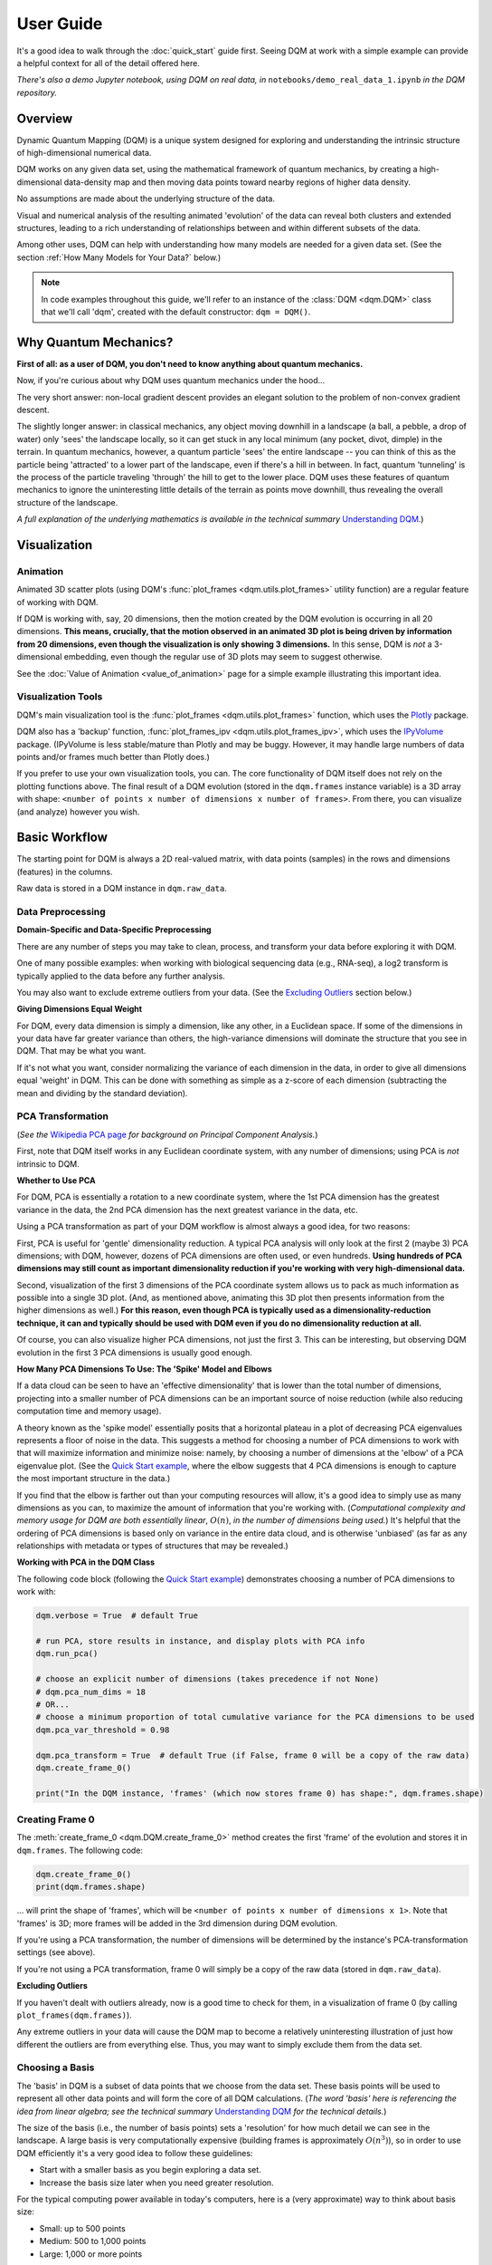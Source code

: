 User Guide
==========

It's a good idea to walk through the :doc:`quick_start` guide first. Seeing DQM at work with a simple example can provide a helpful context for all of the detail offered here.

*There's also a demo Jupyter notebook, using DQM on real data, in* ``notebooks/demo_real_data_1.ipynb`` *in the DQM repository.*

Overview
--------

Dynamic Quantum Mapping (DQM) is a unique system designed for exploring and understanding the intrinsic structure of high-dimensional numerical data.

DQM works on any given data set, using the mathematical framework of quantum mechanics, by creating a high-dimensional data-density map and then moving data points toward nearby regions of higher data density.

No assumptions are made about the underlying structure of the data.

Visual and numerical analysis of the resulting animated 'evolution' of the data can reveal both clusters and extended structures, leading to a rich understanding of relationships between and within different subsets of the data.

Among other uses, DQM can help with understanding how many models are needed for a given data set. (See the section :ref:`How Many Models for Your Data?` below.)

.. note::

   In code examples throughout this guide, we'll refer to an instance of the :class:`DQM <dqm.DQM>` class that we'll call 'dqm', created with the default constructor: ``dqm = DQM()``.

Why Quantum Mechanics?
----------------------

**First of all: as a user of DQM, you don't need to know anything about quantum mechanics.**

Now, if you're curious about why DQM uses quantum mechanics under the hood...

The very short answer: non-local gradient descent provides an elegant solution to the problem of non-convex gradient descent.

The slightly longer answer: in classical mechanics, any object moving downhill in a landscape (a ball, a pebble, a drop of water) only 'sees' the landscape locally, so it can get stuck in any local minimum (any pocket, divot, dimple) in the terrain. In quantum mechanics, however, a quantum particle 'sees' the entire landscape -- you can think of this as the particle being 'attracted' to a lower part of the landscape, even if there's a hill in between. In fact, quantum 'tunneling' is the process of the particle traveling 'through' the hill to get to the lower place. DQM uses these features of quantum mechanics to ignore the uninteresting little details of the terrain as points move downhill, thus revealing the overall structure of the landscape.

*A full explanation of the underlying mathematics is available in the technical summary* `Understanding DQM <https://github.com/zanderteller/dqm/blob/main/docs/Understanding%20DQM.pdf>`_.)

Visualization
-------------

Animation
^^^^^^^^^

Animated 3D scatter plots (using DQM's :func:`plot_frames <dqm.utils.plot_frames>` utility function) are a regular feature of working with DQM.

If DQM is working with, say, 20 dimensions, then the motion created by the DQM evolution is occurring in all 20 dimensions. **This means, crucially, that the motion observed in an animated 3D plot is being driven by information from 20 dimensions, even though the visualization is only showing 3 dimensions.** In this sense, DQM is *not* a 3-dimensional embedding, even though the regular use of 3D plots may seem to suggest otherwise.

See the :doc:`Value of Animation <value_of_animation>` page for a simple example illustrating this important idea.

Visualization Tools
^^^^^^^^^^^^^^^^^^^

DQM's main visualization tool is the :func:`plot_frames <dqm.utils.plot_frames>` function, which uses the `Plotly <https://plotly.com/python/>`_ package.

DQM also has a 'backup' function, :func:`plot_frames_ipv <dqm.utils.plot_frames_ipv>`, which uses the `IPyVolume <https://ipyvolume.readthedocs.io>`_ package. (IPyVolume is less stable/mature than Plotly and may be buggy. However, it may handle large numbers of data points and/or frames much better than Plotly does.)

If you prefer to use your own visualization tools, you can. The core functionality of DQM itself does not rely on the plotting functions above. The final result of a DQM evolution (stored in the ``dqm.frames`` instance variable) is a 3D array with shape: ``<number of points x number of dimensions x number of frames>``. From there, you can visualize (and analyze) however you wish.

Basic Workflow
--------------

The starting point for DQM is always a 2D real-valued matrix, with data points (samples) in the rows and dimensions (features) in the columns.

Raw data is stored in a DQM instance in ``dqm.raw_data``.

Data Preprocessing
^^^^^^^^^^^^^^^^^^

**Domain-Specific and Data-Specific Preprocessing**

There are any number of steps you may take to clean, process, and transform your data before exploring it with DQM.

One of many possible examples: when working with biological sequencing data (e.g., RNA-seq), a log2 transform is typically applied to the data before any further analysis.

You may also want to exclude extreme outliers from your data. (See the `Excluding Outliers`_ section below.)

**Giving Dimensions Equal Weight**

For DQM, every data dimension is simply a dimension, like any other, in a Euclidean space. If some of the dimensions in your data have far greater variance than others, the high-variance dimensions will dominate the structure that you see in DQM. That may be what you want.

If it's not what you want, consider normalizing the variance of each dimension in the data, in order to give all dimensions equal 'weight' in DQM. This can be done with something as simple as a z-score of each dimension (subtracting the mean and dividing by the standard deviation).

PCA Transformation
^^^^^^^^^^^^^^^^^^

(*See the* `Wikipedia PCA page <https://en.wikipedia.org/wiki/Principal_component_analysis>`_ *for background on Principal Component Analysis.*)

First, note that DQM itself works in any Euclidean coordinate system, with any number of dimensions; using PCA is *not* intrinsic to DQM.

**Whether to Use PCA**

For DQM, PCA is essentially a rotation to a new coordinate system, where the 1st PCA dimension has the greatest variance in the data, the 2nd PCA dimension has the next greatest variance in the data, etc.

Using a PCA transformation as part of your DQM workflow is almost always a good idea, for two reasons:

First, PCA is useful for 'gentle' dimensionality reduction. A typical PCA analysis will only look at the first 2 (maybe 3) PCA dimensions; with DQM, however, dozens of PCA dimensions are often used, or even hundreds. **Using hundreds of PCA dimensions may still count as important dimensionality reduction if you're working with very high-dimensional data.**

Second, visualization of the first 3 dimensions of the PCA coordinate system allows us to pack as much information as possible into a single 3D plot. (And, as mentioned above, animating this 3D plot then presents information from the higher dimensions as well.) **For this reason, even though PCA is typically used as a dimensionality-reduction technique, it can and typically should be used with DQM even if you do no dimensionality reduction at all.**

Of course, you can also visualize higher PCA dimensions, not just the first 3. This can be interesting, but observing DQM evolution in the first 3 PCA dimensions is usually good enough.

**How Many PCA Dimensions To Use: The 'Spike' Model and Elbows**

If a data cloud can be seen to have an 'effective dimensionality' that is lower than the total number of dimensions, projecting into a smaller number of PCA dimensions can be an important source of noise reduction (while also reducing computation time and memory usage).

A theory known as the 'spike model' essentially posits that a horizontal plateau in a plot of decreasing PCA eigenvalues represents a floor of noise in the data. This suggests a method for choosing a number of PCA dimensions to work with that will maximize information and minimize noise: namely, by choosing a number of dimensions at the 'elbow' of a PCA eigenvalue plot. (See the `Quick Start example <quick_start.html#run-pca>`_, where the elbow suggests that 4 PCA dimensions is enough to capture the most important structure in the data.)

If you find that the elbow is farther out than your computing resources will allow, it's a good idea to simply use as many dimensions as you can, to maximize the amount of information that you're working with. (*Computational complexity and memory usage for DQM are both essentially linear*, :math:`O(n)`, *in the number of dimensions being used.*) It's helpful that the ordering of PCA dimensions is based only on variance in the entire data cloud, and is otherwise 'unbiased' (as far as any relationships with metadata or types of structures that may be revealed.)

**Working with PCA in the DQM Class**

The following code block (following the `Quick Start example <quick_start.html#run-pca>`_) demonstrates choosing a number of PCA dimensions to work with:

.. code-block::

    dqm.verbose = True  # default True

    # run PCA, store results in instance, and display plots with PCA info
    dqm.run_pca()

    # choose an explicit number of dimensions (takes precedence if not None)
    # dqm.pca_num_dims = 18
    # OR...
    # choose a minimum proportion of total cumulative variance for the PCA dimensions to be used
    dqm.pca_var_threshold = 0.98

    dqm.pca_transform = True  # default True (if False, frame 0 will be a copy of the raw data)
    dqm.create_frame_0()

    print("In the DQM instance, 'frames' (which now stores frame 0) has shape:", dqm.frames.shape)

Creating Frame 0
^^^^^^^^^^^^^^^^

The :meth:`create_frame_0 <dqm.DQM.create_frame_0>` method creates the first 'frame' of the evolution and stores it in ``dqm.frames``. The following code:

.. code-block::

    dqm.create_frame_0()
    print(dqm.frames.shape)

... will print the shape of 'frames', which will be ``<number of points x number of dimensions x 1>``. Note that 'frames' is 3D; more frames will be added in the 3rd dimension during DQM evolution.

If you're using a PCA transformation, the number of dimensions will be determined by the instance's PCA-transformation settings (see above).

If you're not using a PCA transformation, frame 0 will simply be a copy of the raw data (stored in ``dqm.raw_data``).

.. _Excluding Outliers:

**Excluding Outliers**

If you haven't dealt with outliers already, now is a good time to check for them, in a visualization of frame 0 (by calling ``plot_frames(dqm.frames)``).

Any extreme outliers in your data will cause the DQM map to become a relatively uninteresting illustration of just how different the outliers are from everything else. Thus, you may want to simply exclude them from the data set.

Choosing a Basis
^^^^^^^^^^^^^^^^

The 'basis' in DQM is a subset of data points that we choose from the data set. These basis points will be used to represent all other data points and will form the core of all DQM calculations. (*The word 'basis' here is referencing the idea from linear algebra; see the technical summary* `Understanding DQM <https://github.com/zanderteller/dqm/blob/main/docs/Understanding%20DQM.pdf>`_ *for the technical details.*)

The size of the basis (i.e., the number of basis points) sets a 'resolution' for how much detail we can see in the landscape. A large basis is very computationally expensive (building frames is approximately :math:`O(n^3)`), so in order to use DQM efficiently it's a very good idea to follow these guidelines:

* Start with a smaller basis as you begin exploring a data set.
* Increase the basis size later when you need greater resolution.

For the typical computing power available in today's computers, here is a (very approximate) way to think about basis size:

* Small: up to 500 points
* Medium: 500 to 1,000 points
* Large: 1,000 or more points

The following code will choose a basis of size 100:

.. code-block::

    dqm.basis_size = 100
    dqm.choose_basis_by_distance()
	
Choosing the basis by distance means that the method is choosing the basis points to be as far away from each other as possible in the data space. (See :meth:`choose_basis_by_distance <dqm.DQM.choose_basis_by_distance>` for details.)

**Basis Overlap**

For any non-basis point, the 'overlap' of that point in the basis is a measure of how well the basis describes that point. For points far away from any basis point, the overlap will be small, which tells us that the chosen basis will not do a good job in modeling the behavior of that particular point.

Overlap for a given data point is always between 0 and 1, with 1 being a perfect representation of the point by the basis. (All basis points have overlap of 1 in the basis.)

By default, the :meth:`build_overlaps <dqm.DQM.build_overlaps>` method builds and returns basis overlaps for all non-basis rows.

*For full technical details on basis overlaps, see the section on "Reconstruction of Wave Functions in the Eigenbasis" in the technical summary* `Understanding DQM <https://github.com/zanderteller/dqm/blob/main/docs/Understanding%20DQM.pdf>`_.

**Low-Overlap Points and Smoothness of Evolution**

How low is too low for basis-overlap values? This question does not have a clear-cut answer, and the 'right' answer may be context-dependent.

However, there is a practical heuristic. If any points 'jump' or 'snap' to a new location at the beginning of the evolution, this is a sign that the jumping points are not well represented in the basis. This problem can be fixed by either:

* increasing the basis size, or
* increasing the value of sigma (see below), or
* treating the badly represented point as an outlier and excluding it

A second heuristic is expressed in the current default values of ``dqm.overlap_min_threshold`` and ``dqm.overlap_mean_threshold`` -- see the section below `Choosing a Minimum Good Value of Sigma`_.

Choosing DQM Parameters
^^^^^^^^^^^^^^^^^^^^^^^

**Sigma**

Sigma (:math:`\sigma`), introduced and explained here, is DQM's main tunable parameter (stored in ``dqm.sigma``).

When DQM builds a data-density map, the first step is to place a multidimensional Gaussian distribution around each data point. Sigma is the width of each Gaussian. There is only a single value for sigma; whatever value is chosen, every Gaussian around every data point has that same width (in every dimension).

The starting point for the overall DQM landscape is then simply all the Gaussians added together.

For any data set, the extremes are always the same:

* for very small sigma, each point has its own 'well' in the landscape, and nothing will move -- there will be no evolution at all.
* for very large sigma, all points will be within a single giant well and will immediately collapse together during evolution.

The values of sigma in between these extremes are where we can learn interesting things about the structure of the data set.

Importantly, note that 'small' and 'large' values of sigma are relative to the overall scale of the data set. (The :meth:`estimate_mean_row_distance <dqm.DQM.estimate_mean_row_distance>` method is a useful starting point for interesting, 'well scaled' values of sigma.)

.. _Choosing a Minimum Good Value of Sigma:

**Choosing a "Minimum Good Value" of Sigma**

The ability of a set of basis points to describe non-basis points depends on sigma. For a fixed set of basis points and non-basis points, the basis will describe the non-basis points more and more accurately as sigma get bigger. This gives us a way to find a "minimum good value" of sigma that will adequately model the non-basis points in the data set.

As shown in the code block below, the :meth:`choose_sigma_for_basis <dqm.DQM.choose_sigma_for_basis>` method searches for the smallest value of sigma that satisfies the thresholds for minimum and mean overlap values for non-basis points:

.. code-block::

    dqm.overlap_min_threshold = 0.5  # default 0.5
    dqm.overlap_mean_threshold = 0.9  # default 0.9

    dqm.choose_sigma_for_basis()

    print('The DQM instance now has a stored value of sigma:', dqm.sigma)

Note that this method won't work if you're using a 'full' basis (i.e., all data points are in the basis) -- there need to be some non-basis points to work with.

**Mass**

The DQM mass parameter (stored in ``dqm.mass``) controls the 'transparency' of the DQM landscape for a data point during evolution:

* For a very large mass, a point will get stuck in every local minimum.
* For a very small mass, a point will pass through every barrier and shoot straight toward the global miminum.

Mass is typically set automatically, by a heuristic designed to make the landscape transparent to density variations in uniform random data -- that is, the mass should be just small enough that density variations at that scale are ignored and passed through. (See the :meth:`default_mass_for_num_dims <dqm.DQM.default_mass_for_num_dims>` method for details.)

The value of mass can be adjusted manually, but it's best to leave this as an 'advanced' technique.

.. note::

   However many dimensions are being used by DQM, it's always possible that the effective dimensionality of the data cloud could be significantly lower. The current heuristic described above makes no attempt to deal with this issue. DQM has room for improvement here.

.. warning::

   Using a value of mass that is too small can cause oscillatory behavior -- data points can oscillate around a minimum, because they are overshooting the minimum in each step of the evolution. In this scenario, data points may never stop moving. (The :meth:`build_frames_auto <dqm.DQM.build_frames_auto>` method has a ``max_num_frames`` parameter as a backstop for this problem.)

**Step**

The DQM 'step' parameter (stored in ``dqm.step``) sets the time step between frames of the evolution. It has a default value of 0.1. (The 'units' of time here are arbitrary and unimportant.)

This parameter essentially never needs to be changed.

*Here's one case where you could be tempted to try, though: if you have an evolution where things are moving very smoothly and very slowly, increasing the time step slightly might be the easiest way to speed up the computation without losing (much) resolution in understanding the structure of the data. Don't say you weren't warned, though. Caveat emptor.*

Building Operators
^^^^^^^^^^^^^^^^^^

A quick recap -- once you've:

* Done any preprocessing of your data
* Chosen whether to use a PCA transformation, and how many PCA dimensions to use (DQM uses all PCA dimensions by default)
* Chosen a basis (DQM uses a 'full' basis, using all data points, by default)
* Chosen a value of sigma

... then you're ready to build the DQM operators, which will be used during evolution.

This step itself is extremely simple, using the :meth:`build_operators <dqm.DQM.build_operators>` method:

.. code-block::

    dqm.build_operators()

That's it. The operators are now stored in the instance, and you'll never need to work with them directly. (*Note: this step can be slow for large data sets, especially when using a large basis.*)

**Changing the Operators**

The operators depend on all of the following:

* the raw data
* the choice of basis
* the DQM parameters: sigma, mass, and step

If you change any of those things, you'll need to rebuild the operators.

If the instance already has multiple frames, :meth:`build_operators <dqm.DQM.build_operators>` will raise an error. This is a safety precaution, to make it harder to allow the instance to wind up in an inconsistent state.

You can use the :meth:`clear_frames <dqm.DQM.clear_frames>` method to clear frames (keeping frame 0 by default).

.. warning::

   The onus is currently on the user to make sure that a DQM instance doesn't wind up in an inconsistent state, with mismatches between the stored values for the basis, parameters (sigma, mass, step), operators, and frames. There are a reasonable number of error checks in the code, but it's a complicated system. (DQM undoubtedly has room for improvement here.)

**The Underlying Mathematics for the Operators**

Here, we'll give an extremely brief description of each operator:

``dqm.simt`` is the transpose of the 'similarity' matrix, which is used to convert each data point's current state vector from the 'raw' basis (of basis points) to the eigenbasis (of quantum eigenstates).

``dqm.exph`` is the complex-valued 'evolution' operator matrix (that is, the exponentiated Hamiltonian time-evolution operator matrix). It converts a data point's current eigenbasis state vector at time :math:`t` into a new 'evolved' eigenbasis state vector at time :math:`t + step`.

``dqm.xops`` is a 3D tensor of position-expectation operators. Each slice :math:`i` in the 3rd dimension is the operator matrix that converts the eigenbasis state vector for a data point into the expected position of the data point in the :math:`ith` dimension of the data space.

If you want the full mathematical details, see the section on "Building the Quantum Operators" in the technical summary `Understanding DQM <https://github.com/zanderteller/dqm/blob/main/docs/Understanding%20DQM.pdf>`_.

Building Frames
^^^^^^^^^^^^^^^

We're now ready to proceed with the DQM evolution.

The :meth:`build_frames <dqm.DQM.build_frames>` method will build a specified number of frames (100 by default):

.. code-block::

    # build and add 50 new frames to the 'frames' instance variable
    dqm.build_frames(50)  # default 100

The :meth:`build_frames_auto <dqm.DQM.build_frames_auto>` method will call :meth:`build_frames <dqm.DQM.build_frames>` repeatedly (in batches of 100 by default) until all points have stopped moving:

.. code-block::

    # build and add new frames, in batches of 50, until all points stop moving
    dqm.build_frames_auto(50)  # default batch size 100

:meth:`build_frames_auto <dqm.DQM.build_frames_auto>` uses the ``dqm.stopping_threshold`` parameter to decide when a point has stopped moving. A point is considered to have stopped if it moves less then ``stopping_threshold`` distance from one frame to the next. ``stopping_threshold`` is set automatically to ``dqm.mean_row_distance / 1e6`` but can be adjusted manually.

For large data sets and large basis sizes, building frames can be quite slow. In these cases, it's a very good idea to build a small number of frames first, to begin to understand what the landscape looks like, before committing to building hundreds or even thousands of frames.

The run_simple Method of the DQM class
^^^^^^^^^^^^^^^^^^^^^^^^^^^^^^^^^^^^^^

The :meth:`run_simple <dqm.DQM.run_simple>` method conveniently wraps all the steps we've seen so far into a single call -- here's exactly what the method is actually doing:

.. code-block::

    def run_simple(self, dat_raw, sigma):
        self.raw_data = dat_raw
        self.sigma = sigma

        self.create_frame_0()
        self.build_operators()
        self.build_frames_auto()
    # end method run_simple

Calling the method can be this simple:

.. code-block::

    dqm = DQM()
    dqm.run_simple(dat_raw, sigma)

Be aware of DQM's default behaviors (unless you change settings in the instance before you call the method):

* It does a PCA transformation and keeps all PCA dimensions.
* It uses a 'full' basis (all data points are in the basis).

Especially for small data sets, doing multiple simple runs with various values of sigma can be the quickest way to understand the landscape that DQM is revealing.

Saving and Loading DQM instances
^^^^^^^^^^^^^^^^^^^^^^^^^^^^^^^^

For evolutions that take a long time to build, saving the results of your work can be important. For this purpose, the :class:`DQM <dqm.DQM>` class has these methods:

* :meth:`exists <dqm.DQM.exists>` (class method)
* :meth:`load <dqm.DQM.load>` (class method)
* :meth:`save <dqm.DQM.save>` (instance method)

Each method takes a path to a folder and an optional name of a subfolder.

The main folder stores information that can be common to multiple DQM landscapes (raw data, PCA results).

The subfolder stores landscape-specific information (basis, DQM parameters, operators, frames).

This setup allows you to group multiple results that share the same raw data. (It's up to you to name the subfolders in a way that keeps things organized and decipherable.)

*For large data sets, basis sizes, and numbers of frames, keep in mind that the files on disk can become quite large.*

Interpreting and Using Results
------------------------------

DQM evolutions, or 'maps', are a rich source of nuanced information about the structure inherent in any data set. Interpreting and using results from DQM maps is, accordingly, a multifaceted issue, with plenty of room for exploration and development by the user. DQM is desigend and intended for open-ended exploration, and best results will often be achieved when you approach with an open mind. Learning answers to questions you didn't know you had can be a valuable source of insights and new directions.

DQM has two main tools for interpretation: application of metadata by color, and the :func:`get_clusters <dqm.utils.get_clusters>` utility function. It's easy to imagine other, more sophisticated tools as well; a few are hinted at below, and some will probably make their way into DQM over time. For now, though, it's likely that finding interesting results in your DQM analyses will involve some tool-building on your part.

Application of Metadata
^^^^^^^^^^^^^^^^^^^^^^^

In line with the importance of visualization in the DQM process, metadata is best applied to a data set by coloring of data points. There is potential for plenty of nuance here: the relationship(s) between data and metadata may be simple or complex, and may manifest in all or only in parts of the data set.

In the :doc:`quick_start` guide, coloring the 4 clusters provides a clear (though artificial) example of coloring by metadata. The color syntax demonstrated there is entirely flexible, meaning it can be used to apply continuous metadata as a color map as well. (*Adding wiring to the* :func:`plot_frames <dqm.utils.plot_frames>` *function to make use of Plotly's built-in color maps is an obvious opportunity for improvement.*)

Sets with No Interesting Structure
^^^^^^^^^^^^^^^^^^^^^^^^^^^^^^^^^^

Some data sets will have no 'interesting' structure; the entire set may be a simple spherical cloud, with points arriving at the cluster center from all directions during DQM evolution.

**This result may often seem disappointing, but it's important to remember that a finding of no interesting structure is itself valuable information.** Most conventional modeling algorithms (clustering, regression, and classification) will happily report whatever structure you ask for, whether or not said structure actually exists in the data set.

When this happens, there are a few obvious conclusions to consider:

* You may need a better way to choose the interesting features (dimensions) in your data
* You may need better preprocessing of your data
* You may need better data

**Order of Arrival**

Before despairing, though... The dynamic aspect of DQM can sometimes provide value even in the 'uninteresting' case -- order of arrival at the cluster center can itself contain information. In a very simple hypothetical example: healthy samples may consistently arrive earlier (meaning they're closer to the center of the cloud), with sick samples consistently arriving later. This can be readily apparent in visualization of the evolution.

Clusters
^^^^^^^^

Multiple clusters that have separated during DQM evolution become very easy to tell apart.

DQM's primary tool for numerical separation of clusters is the :func:`get_clusters <dqm.utils.get_clusters>` utility function. You can also use any other conventional clustering algorithm, or even just separate by area of space (by setting thresholds in one or several data dimensions).

Note that different clusters, and different numbers of clusters, can be extracted from different frames within a given DQM evolution; see the Quick Start guide's section on `Using get_clusters <quick_start.html#using-get-clusters>`_ for a clear example.

1-D Extended Structures as Subclusters
^^^^^^^^^^^^^^^^^^^^^^^^^^^^^^^^^^^^^^

1-dimensional extended structures are a regular occurrence in DQM maps -- acting as streambeds in a landscape, with points flowing along the structure to arrive at a final location.

When multiple 1-D structures flow into the same final location from different directions, these structures can be meaningfully treated as subclusters of the main cluster.

These subclusters can be separated by numerical methods (including, as in the `Quick Start <quick_start.html#using-get-clusters>`_ guide, by using :func:`get_clusters <dqm.utils.get_clusters>` on an intermediate frame). In some cases, though, it may be easier to separate them by isolating the main cluster and then building a new DQM map to separate the subclusters. (The Quick Start guide's section on `using run_sumple <quick_start.html#using-run-simple>`_ demonstrates this technique as well.)

You may even see branches in these 1-D structures, like multiple tributaries feeding into a larger river. The relative importance of these sub-subclusters will often be context-dependent (possibly depending on relationships with metadata).

1-D Extended Structures as Regressions
^^^^^^^^^^^^^^^^^^^^^^^^^^^^^^^^^^^^^^

Most generally, a regression is a mathematical relationship between a dependent variable and some number of independent variables.

In DQM, if some continuous metadata variable is seen to vary consistently along a 1-dimensional extended structure, this is clearly evidence of a regression in the above sense.

Unlike conventional regression algorithms, DQM does not provide you with a mathematical formula describing the revealed relationship between the metadata and the data dimensions. On the other hand, DQM makes no assumptions of any kind about the shape underlying the relationship. In fact, you don't even have to know beforehand whether you're going to see a regression relationship or not.

Also, a DQM map can itself be used as a model, bypassing the need for a mathematical formula describing the relationship. (See the section below on :ref:`running new points <Running New Points>`.)

Higher-Dimensional Extended Structures
^^^^^^^^^^^^^^^^^^^^^^^^^^^^^^^^^^^^^^

DQM has been seen to reveal 2-dimensional manifolds in real data, and there are no theoretical barriers to seeing even higher-dimensional manifolds as well (though, it would seem, these may be rare).

Interpretation and analysis of these higher-dimensional manifolds may be valuable but will be intrinsically more complex.

One approach to exploring the effective dimensionality of a particular structure is to isolate that structure (using, e.g., :func:`get_clusters <dqm.utils.get_clusters>`) and then re-run PCA, typically on an intermediate frame of the evolution, just for the points in the structure in question.

The utility function :func:`rescale_frames <dqm.utils.rescale_frames>` can also be useful here; it effectively 'zooms in' on a structure that is shrinking as the DQM evolution unfolds, making it much easier to see the nature of the structure later in the evolution. Subselecting data points to see only the structure in question (with no outliers) is important in order for this tool to be useful.

Area-of-Space Relationships
^^^^^^^^^^^^^^^^^^^^^^^^^^^

There may be cases where you notice clear differences between metadata values in different areas of the data space, without useful structures forming in the DQM evolution. This observation can lead back in the direction of applying a traditional classifer to your data.

Outliers
^^^^^^^^

'Outliers' in DQM are points that never move -- or perhaps move just enough to join very small 'outlier clusters'. A point being an outlier is a relative concept in DQM -- increasing sigma can pull outliers into larger structures (which is sometimes the main motivation for increasing sigma).

Outliers should not necessarily just be ignored -- as with the 'order of arrival' observation above, outliers may themselves have a meaningful relationship with the metadata.

How Many Models for Your Data?
^^^^^^^^^^^^^^^^^^^^^^^^^^^^^^

One of the most valuable aspects of DQM analysis can be determining how many models you actually need in order to accurately describe your data set.

To illustrate the idea, consider a simple hypothetical example: suppose you see three clusters in your data set. Two of those clusters are seemingly spherical 'point' clusters, with points arriving at the cluster centers from all directions. The third cluster, however, shows a clear 1-dimensional extended structure, possibly with an interesting relationship to some metadata value. Knowing that a more conventional regression algorithm may be usefully applied, but only to a particular subset of your data, is a vitally important insight.

The **Demo: Real Data #1** Jupyter notebook (in ``notebooks/demo_real_data_1.ipynb`` in the DQM repository) has a good example of this issue.

Feature Selection
^^^^^^^^^^^^^^^^^

Feature selection -- the process of identifying which features (i.e., dimensions) in your data are the important ones -- is an important aspect of data analysis.

**General Feature Selection**

Particularly when using a PCA transformation, you can look at the weights in the first few PCA dimensions. (PCA dimension weights are stored in the columns of the ``dqm.pca_eigvecs`` matrix.) Is there a small number of 'raw' dimensions with much larger PCA weights than all other 'raw' dimensions? If so, those raw dimensions are presumably disproportionately responsible for whatever structure you're seeing in DQM.

You can test that theory: for the given subset of features, if you build a DQM map with just those features, do you see essentially the same structure that you saw in the 'full' map using all features? If so, this is a decent indication that your subset of features contains all of the important information leading to the structure that you're seeing.

**Feature Selection for DQM Clusters**

Simple differential-expression calculations can be applied between clusters to see which features show the strongest differentiation.

**Feature Selection for DQM Extended Structures**

Given an ordering of points along a 1-D structure (paused/frozen at some frame of a DQM evolution), which features are more or less highly correlated with the ordering of points along the structure?

These correlations are clearly connected to the direction along which the 1-D structure extends in the data space. Of course, if the 1-D structure is nowhere close to straight, such correlations will be weak; this is a sign that the structure relies on all (or at least many) of your features, and it's likely to be difficult to retain the structure when subselecting to a smaller feature set.

**DQM Mapping of Features**

By simply transposing your raw-data matrix, you can proceed to build a DQM map where the points on the map are now your original features (dimensions), and the dimensions of the data space are now your samples.

This approach can be complex and nuanced, and may provide insights well outside of what other feature-selection methods even consider.

Note that normalization of your features (the rows in your transposed raw data) is crucially important here. (As a starting point, be aware that L2 normalization is highly preferable to L1 normalization, which can create intriguing but essentially meaningless 'spikes' in a DQM feature map.)

Running New Points
------------------

Any given DQM map can actually be used as a model, in the sense that new 'out-of-sample' points can be evolved in that map, and the points' behavior in the map can lead to conclusions and predictions about the new points.

A DQM map can be used for:

* classification -- based on which cluster (if any) each new point joins
* regression -- based on where along some extended structure (if at all) each new point arrives (at some predetermined 'moment' -- i.e., frame -- in the evolution)

When using an existing map as a model, note that the DQM map is *not* updated to include the effect of the new points on the landscape. The map itself is entirely 'in-sample', based only on the original data.

The process of running new points should be as follows:

* Apply any data preprocessing to new points. For this to make sense, preprocessing of new points needs to be *exactly* the same as the preprocessing of the original data.
* Call the :meth:`run_new_points <dqm.DQM.run_new_points>` method, where each input row is a preprocessed new point.

**Rule of thumb: if you can't run new points one at a time, you must be cheating somehow.** In other words: if you're using any aggregate statistics about your new points, then you're not fully treating them as 'out-of-sample'.

The outputs of :meth:`run_new_points <dqm.DQM.run_new_points>` are:

* a set of frames for the new points (evolved to as many frames as currently exist in ``dqm.frames``)
* a vector of in-sample basis overlaps (for all original non-basis points)
* a vector of out-of-sample basis overlaps (for all new points)
* a vector of in-sample proportional norms (see below)
* a vector of out-of-sample proportional norms (see below)

Out-of-Distribution Issues
^^^^^^^^^^^^^^^^^^^^^^^^^^

Most conventional modeling algorithms will happily model a new point even if that new point is completely outside of the distribution of data used to build the model. This behavior is clearly problematic.

DQM provides a way -- two ways, actually -- to address this out-of-distribution issue.

.. note::

   In both situations below (for both norms and overlaps), thresholds for what values qualify as 'too low' are not well defined, may be context-dependent, and are subjects for further study.

**'Off the Map'**

*The following only applies when using a PCA transformation.*

The proportional-norm vectors mentioned above (both in-sample and out-of-sample) present a 'norm' for each point that is actually the ratio of norm 1 / norm2:

* norm 1: the PCA-transformed (centered, rotated, truncated) L2 norm for the point
* norm 2: the original (centered) L2 norm for the point

A 'perfect' norm has a value of 1 (i.e., no loss of information for the given point).

Any out-of-sample norms that are significantly below the distribution of in-sample norms should be considered to be 'off the map' -- that is, too much information about the new point has been lost in the PCA transformation (more so than for most/all in-sample points).

If the in-sample distribution of norms is itself too low, that may prompt you to reconsider the value of the map you're working with. (Of course, 'too low' here is relative to how much 'loss of information' you believe is either helpful noise reduction or an acceptable cost of dimensionality reduction.)

**'Holes in the Map'** 

*The following applies whether a PCA transformation is used or not.*

Any new points with basis overlaps well below the distribution of in-sample basis overlaps are not being well represented by the basis.

To distinguish how we talk about the two issues: here, rather than being 'off the map', we can think of these low-overlap points as existing in 'holes' or 'empty/blank spots' in the map.

As mentioned in the section on :ref:`Choosing a Basis` above, low-overlap points can 'jump ' or 'snap' closer to nearby basis points at the beginning of evolution. Visualization of the evolution for such a point can be misleading, and it may be better to exlude them from visualization entirely.

Again, a distribution of in-sample basis overlaps that is itself too low should be cause for reconsideration of the quality of the map itself.

Additional Topics
-----------------

Working with Large Data Sets
^^^^^^^^^^^^^^^^^^^^^^^^^^^^

**Large Numbers of Dimensions**

DQM has been successfully used for very large numbers of dimensions (up to ~500,000), with good results.

Keep in mind that a PCA transformation will give a total number of dimensions that is the *minimum* of the number of raw dimensions and the number of data points. For a data set with 1,000 samples and 500,000 dimensions, PCA only needs 1,000 dimensions to fully describe the samples.

If you're dealing with very large numbers of both dimensions *and* samples, the PCA calculations will be... challenging. DQM in its current form does not provide a solution to this problem.

**Large Numbers of Data Points**

DQM has been used successfully on data sets with millions of data points.

Depending particularly on the size of the basis you're using, processing millions of points can consume a whole lot of computing resources. It's a good idea to run timing tests to give yourself an estimate of how long running all points will take.

There are also other strategies that can help you learn about the structure of your data more efficiently than waiting for millions of points to evolve for hundreds or thousands of frames.

Here's one example of a strategic starting point: choose two random subsets of points from your data -- say, 10,000 points each. Build a separate DQM map for each subset. Are you seeing the same structure in both maps or not? If not, work your way up to a sample size that starts to give you a clear picture of what the structure of the entire data set looks like. As a further test at each sample size, you can run some or all of the points from each subset as new, out-of-sample points in the map built with the *other* subset, to get an even more specific sense of how similar or different the two maps are from each other. (Also: in this example, as always, it's efficient to start with relatively small basis sizes and work your way up until you're getting the resolution that you need.)

**Computational-Complexity Notes**

Different parts of the DQM workflow have different computational complexities, but these are general facts to keep in mind:

* **number of DQM dimensions**: complexity is essentially linear, :math:`O(n)`.
* **number of data points**: complexity is essentially linear, :math:`O(n)`. Choosing the basis is the exception: if you want to start from the greatest outlier, complexity there is quadratic, :math:`O(n^2)`.
* **basis size**: the big cost is building frames, where the complexity is approximately cubic, :math:`O(n^3)`. A larger basis gets more expensive very quickly -- so, again, it's best to start with relatively small basis sizes and work your way up to the resolution that you need.

**Memory-Usage Notes**

There are two big considerations for memory usage (in memory and on disk):

The position operators (stored in ``dqm.xops``) are ``<basis size x basis size x number of DQM data dimensions>``. For a basis size of 1,000 and 100 DQM data dimensions, that comes out to 0.8 GB.

The frames are the big one -- they're ``<number of points x number of DQM data dimensions x number of frames>``. For, say, 10,000 points, 100 DQM data dimensions, and 1,000 frames, that comes out to 8 GB. (If you're dealing with millions of data points - well, you do the math...)

**Parallel Processing**

Be warned: DQM will eat up all the CPU resources it can get its hands on. (The compiled C++ code uses the OpenMP library for parallel processing.) Particularly when building frames during evolution, you may see all of your CPUs working at full capacity.

As far as parallel processing across multiple machines is concerned, DQM has that potential but is not currently set up for it. Here are the changes that could be made:

* In building the operators, there's a function in the compiled code (AggregatePotentialContributions) where a map/reduce operation across all data points could be easily applied.
* In building frames, the evolution of each data point is entirely independent of all other data points. So, the evolution of batches of data points could easily be farmed out to multiple machines.

Working with Other Data Types
^^^^^^^^^^^^^^^^^^^^^^^^^^^^^

DQM is inherently designed and built to work within a Euclidean data space of continuous, real-valued dimensions.

However, there are various techniques for converting other data types into a Euclidean data space, so that a DQM analysis might be usefully performed. Below are two examples.

**Categorical Data**

Consider a categorical data dimension -- say, hospital name, with 5 different possible values. There is no ordering to the possible values in this dimension.

A simple solution is to replace the dimension with 5 new binary dimensions, each containing a simple 0/1 (yes/no) for each possible hospital name. It's clear how to assign coordinates to a given sample, and every point in these 5 new dimensions is equidistant from every other point, preserving the desired lack of ordering. (By design, a given sample should always have exactly one value of 1 in these 5 dimensions.)

**Graph/Network Data**

For an undirected graph (the situation for a directed graph is harder), a popular metric of distance from one vertex to another is the commute time: that is, the expected time for a random walk from vertex 1 to arrive at vertex 2, plus the expected time for a random walk to go back from vertex 2 to vertex 1. (This definition makes the commute time symmetric, necessary for a distance metric.)

These commute-time distances allow you to construct a Euclidean distance matrix, which is just the symmetric matrix of pairwise distances between vertices. From there, you can construct a set of Euclidean coordinates for each vertex that satisfies all distances in the distance matrix.

Multimodal Analysis
^^^^^^^^^^^^^^^^^^^

It's possible to look for interactions between different data types by combining them into a single DQM analysis.

Consider an example involving hospital patients, where every patient has data in 2 different data sets:

* an EHR (electronic health record) data set, with 100 dimensions (blood pressure, heart rate, etc.)
* a blood-sample RNA-seq data set, with 10,000 dimensions (with expression levels for 10,000 different genes)

You may choose to simply concatenate the data into a single 10,100-dimensional data set, and then run a DQM analysis.

There are two important considerations here:

#. Make sure that the overall variance is not extremely different between the two data sets. Otherwise, the set with larger variance will dominate, and the set with smaller variance will have little or no impact on the DQM landscape. As with individual data sets, you can choose to simply normalize the variance of each dimension within each set.
#. Keep in mind that, in addition to the issue of overall variance, a great difference between the *numbers* of dimensions will also affect which data set predominates in determining structure in DQM. In our current example, one set has 10,000 'votes' while the other set only has 100 'votes' as far as what the DQM landscape will look like. An extreme imbalance here may render this kind of multimodal analysis unhelpful. (*You might be tempted to try to counteract this effect by increasing the relative scale of the data set with fewer dimensions, but this begins to raise tricky questions -- notably, how do you know if you've achieved 'balance between the sets successfully...?*)

The Curse of Dimensionality
^^^^^^^^^^^^^^^^^^^^^^^^^^^

Any very high-dimensional space has an extremely large number of 'corners', and so it's extremely easy for a data set to fail to cover the entire space, even for a very large number of data points. DQM is not in any way immune to this problem.

However, there's the separate question of whether a given data set is, in fact, covering the range of possible combinations of values, in all dimensions, that you're ever likely to see. If so, that implies that all real data in the given domain lives within some lower-dimensional manifold of the high-dimensional space (which is entirely possible).

The crucial question is whether this issue impairs the functioning of DQM in high dimension. The short answer is, 'no'.

DQM is concerned with variations in data density in the space -- in other words, patterns in the relative distances of data points from each other.

If every data point in a high-dimensional space is off in its own unique corner of the space, with every point thus more or less equidistant from every other point, then DQM will see that, in the form of a lack of interesting structure in the data set. (*On an important related note: the heuristic in the* :meth:`default_mass_for_num_dims <dqm.DQM.default_mass_for_num_dims>` *method is designed to make mass just small enough that DQM will ignore -- that is, not treat as interesting structure -- typical density variations in uniform random data. The scale of those variations goes up with the number of dimensions, and thus so does the default mass.*)

If however, we are in the situation where all possible observations lie in some lower-dimensional manifold, and the data set contains some degree of interesting structure within that manifold, then DQM will reveal that structure.

*As a separate matter, entirely distinct from the curse of dimensionality, we can ask how small a data set needs to be before we risk mistaking random variations for 'structure'. DQM is also not immune to issues of statistical significance.*

Non-Locality
^^^^^^^^^^^^

It's a key feature of DQM that every point in a data set effects the entire landscape for that data set, by virtue of the Gaussian distribution placed around it. (The effect of that point is strongest in the immediate vicinity of the point, of course.) This means that removing a subset of points from a data set can noticeably change the relationships between the points that are left.

A notable example involves relative sample sizes. Consider two metadata categories -- for example, healthy and sick. A set of healthy samples and a set of sick samples may form two clearly separate and distinct clusters. However, this may only be true if the relative sample sizes for the two categories are roughly equal. If, on the other hand, there are far more sick samples than healthy samples, then the healthy samples may appear as a subcluster of the sick samples, or possibly may not be distinguishable at all (if the imbalance is sufficiently extreme).

This is a subtlety to be cautious about; there is a learned intuition about DQM landscapes that informs which aspects of a landscape may change under such circumstances.

|
